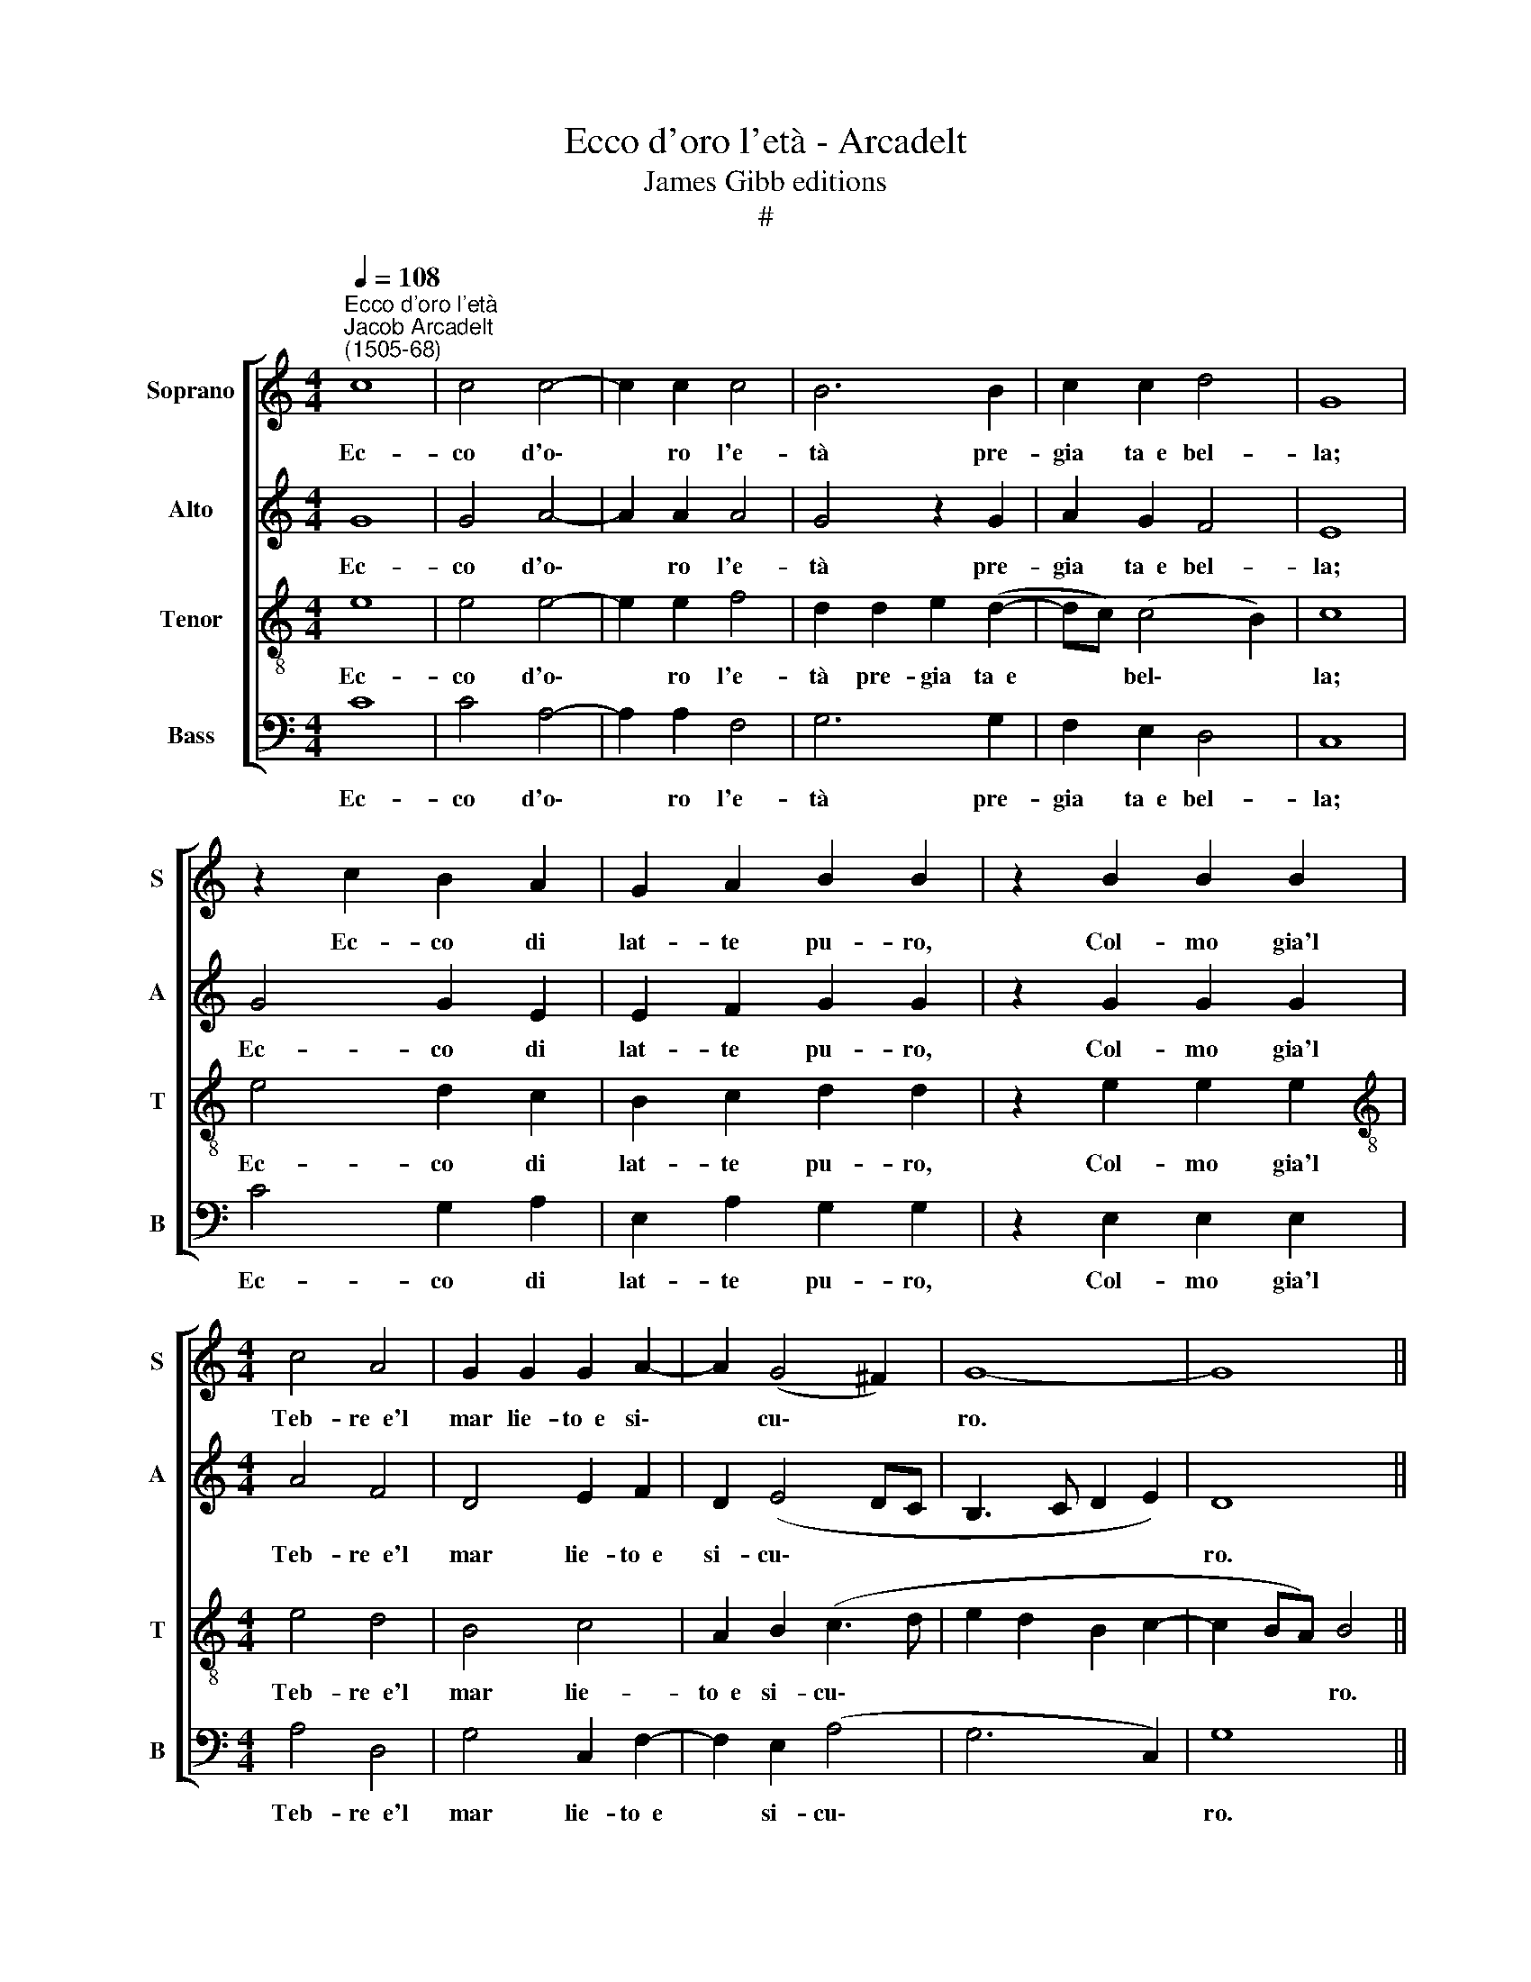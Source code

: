 X:1
T:Ecco d'oro l'età - Arcadelt
T:James Gibb editions
T:#
%%score [ 1 2 3 4 ]
L:1/8
Q:1/4=108
M:4/4
K:C
V:1 treble nm="Soprano" snm="S"
V:2 treble nm="Alto" snm="A"
V:3 treble-8 nm="Tenor" snm="T"
V:4 bass nm="Bass" snm="B"
V:1
"^Ecco d'oro l'età""^Jacob Arcadelt\n(1505-68)" c8 | c4 c4- | c2 c2 c4 | B6 B2 | c2 c2 d4 | G8 | %6
w: Ec-|co d'o\-|* ro l'e-|tà pre-|gia ta~~e bel-|la;|
 z2 c2 B2 A2 | G2 A2 B2 B2 | z2 B2 B2 B2 |[M:4/4] c4 A4 | G2 G2 G2 A2- | A2 (G4 ^F2) | G8- | G8 || %14
w: Ec- co di|lat- te pu- ro,|Col- mo gia'l|Teb- re~~e'l|mar lie- to~~e si\-|* cu\- *|ro.||
 B8 | c2 c2 d2 d2 | B2 B2 z2 B2 | c2 B2 c2 A2 | B2 B2 z2 c2 | A2 c2 c2 c2- | c2 B4 A2 | A2 G2 A4 | %22
w: Poi|che be- ni- gna|stel- la de|per- la tan- to|ra- ra Al|te- ne- re l'au\-|* gu- sto~il|ca- po~a- dor-|
 G4 z2 G2 | G2 G2 G2 G2 | A2 A2 A2 B2 | G2 A2 z2 G2 | c4 A2 (B2- | BA A4 G2) | A8- | A4 z2 d2 | %30
w: na, L'an-|ti- ca pa- ce~~ho-|mai dop- pia ri-|tor- na, dop-|pia ri- tor\-||na,|* Ed|
 d2 e2 c3 d | e2 d2 z2 d2 | e2 d2 c2 c2 | B6 B2 | c2 c2 d4 | G4 z2 G2 |: A2 B2 c2 d2 | e4 d2 c2- | %38
w: in voc' al- ta~~e|chia- ra Per|o- gni cli- ma|gia suon'|il ro- mo-|re, D'Ot-|ta- vio Mar- ga-|ri- ta pac'|
 c2 B2 (A4- | A2 F2 G4) |1 G4 z2 G2 :|2[Q:1/4=101] G8- ||[Q:1/4=94] G8 |[Q:1/4=92] !fermata!G8 |] %44
w: * e~~a- mo\-||re, D'Ot-|re.|||
V:2
 G8 | G4 A4- | A2 A2 A4 | G4 z2 G2 | A2 G2 F4 | E8 | G4 G2 E2 | E2 F2 G2 G2 | z2 G2 G2 G2 | %9
w: Ec-|co d'o\-|* ro l'e-|tà pre-|gia ta~~e bel-|la;|Ec- co di|lat- te pu- ro,|Col- mo gia'l|
[M:4/4] A4 F4 | D4 E2 F2 | D2 (E4 DC | B,3 C D2 E2) | D8 || G8 | G2 G2 A2 A2 | G2 G2 z2 G2 | %17
w: Teb- re~~e'l|mar lie- to~~e|si- cu\- * *||ro.|Poi|che be- ni- gna|stel- la de|
 A2 G2 G2 ^F2 | G2 G2 z2 A2 | F2 A4 G2- | G2 G4 F2- | F2 E2 E2 D2 | E2 E2 z2 E2 | E2 E2 D2 E2 | %24
w: per- la tan- to|ra- ra Al|te- ne- re|* l'au- gu\-|* sto~il ca- po~a-|dor- na, L'an-|ti- ca pa- ce~~ho-|
 (F3 E D4) | z2 C2 F2 D2 | E4 D4 | z2 C2 F2 D2 | (E4 D4) | A,4 z2 A2 | G2"^1" G2 A2 A2 | %31
w: mai * *|dop- pia ri-|tor- na,|dop- pia ri-|tor\- *|na, Ed|in voc' al- ta~~e|
 B2 B2 z2 B2 | c2 B2 A2 A2 | G6 G2 | G2 A2 F4 | E2 C2 D2 E2 |: F2 G2 A2 B2 | c3 B A2 G2 | %38
w: chia- ra Per|o- gni cli- ma|gia suon'|il ro- mo-|re, D'Ot- ta- vio|Mar- ga- ri- ta|pac' e~~a- mo- re,|
 z2 G2 E2 (C2 | FEDC D4) |1 E2 C2 D2 E2 :|2 E2 E4 D2 || (E6 DC) | !fermata!D8 |] %44
w: pac' e~~a- mo\-||re, D'Ot- ta- vio|re, pac' e~~a-|mo\- * *|re.|
V:3
 e8 | e4 e4- | e2 e2 f4 | d2 d2 e2 (d2- | dc) (c4 B2) | c8 | e4 d2 c2 | B2 c2 d2 d2 | z2 e2 e2 e2 | %9
w: Ec-|co d'o\-|* ro l'e-|tà pre- gia ta~~e|* * bel\- *|la;|Ec- co di|lat- te pu- ro,|Col- mo gia'l|
[M:4/4][K:treble-8] e4 d4 | B4 c4 | A2 B2 (c3 d | e2 d2 B2 c2- | c2 BA) B4 || d8 | e2 g2 g2 f2 | %16
w: Teb- re~~e'l|mar lie-|to~~e si- cu\- *||* * * ro.|Poi|che be- ni- gna|
 e2 d2 z2 d2 | f2 d2 e2 d2 | d2 d2 z2 f2 | c2 f4 e2- | e2 d4 d2 | c2 B4 A2 | c2 B2 z2 B2 | %23
w: stel- la de|per- la tan- to|ra- ra Al|te- ne- re|* l'au- gu-|sto~il ca- po~a-|dor- na, L'an-|
 B2 c2 c2 B2 | c2 c2 f2 d2 | e4 d4 | z2 c2 f2 d2 | e4 d2 d2 | d2 c2 f4 | e4 (f3 e | d2 g4 ^f2) | %31
w: ti- ca pa- ce~~ho-|mai dop- pia ri-|tor- na,|dop- pia ri-|tor- na, Ed|in voc' al-|ta~~e chia\- *||
 g4 z2 g2 | g2 g2 e2 f2 | d2 d2 e2 (d2- | dc) (c4 B2 | c4) G4 |: z8 | z2 g2 f2 e2 | d2 d2 c2 e2 | %39
w: ra Per|o- gni cli- ma|gia suon' il ro\-|* * mo\- *|* re,||D'Ot- ta- vio|Mar- ga- ri- ta|
 d2 (c4 B2) |1 c4 G4 :|2 c4 G4 || z2 c4 (BA) | !fermata!B8 |] %44
w: pac' e~~a\- *|mo- re,|mo- re,|a- mo\- *|re.|
V:4
 C8 | C4 A,4- | A,2 A,2 F,4 | G,6 G,2 | F,2 E,2 D,4 | C,8 | C4 G,2 A,2 | E,2 A,2 G,2 G,2 | %8
w: Ec-|co d'o\-|* ro l'e-|tà pre-|gia ta~~e bel-|la;|Ec- co di|lat- te pu- ro,|
 z2 E,2 E,2 E,2 |[M:4/4] A,4 D,4 | G,4 C,2 F,2- | F,2 E,2 (A,4 | G,6 C,2) | G,8 || G,8 | %15
w: Col- mo gia'l|Teb- re~~e'l|mar lie- to~~e|* si- cu\-||ro.|Poi|
 C2 E2 D2 D2 | G,2 G,2 z2 G,2 | F,2 G,2 C,2 D,2 | G,2 G,2 z2 F,2 | F,2 F,2 C2 C2 | G,4 D,4 | %21
w: che be- ni- gna|stel- la de|per- la tan- to|ra- ra Al|te- ne- re l'au-|gu- sto~il|
 E,2 E,2 F,4 | E,4 z2 E,2 | E,2 C,2 G,2 G,2 | F,4 z2 G,2 | C2 A,2 _B,4 | A,4 z2 G,2 | C2 A,2 _B,4 | %28
w: ca- po~a- dor-|na, L'an-|ti- ca pa- ce~~ho-|mai dop-|pia ri- tor-|na, dop-|pia ri- tor-|
 A,4 z2 D2 | D2 C2 (D3 C | B,2) C2 A,4 | G,4 z2 G,2 | C2 G,2 A,2 F,2 | G,6 G,2 | E,2 F,2 D,4 | %35
w: na, Ed|m voc' al\- *|* ta~~e chia-|ra Per|o- gni cli- ma|gia suon'|il ro- mo-|
 C,4 z4 |: z8 | z2 C,2 D,2 E,2 | F,2 G,2 A,2 A,2 | F,2 A,2 G,4 |1 C,4 z4 :|2 C,2 C4 B,2 || %42
w: re,||D'Ot- ta- vio|Mar- ga- ri- ta|pac' e~~a- mo-|re,|re, pac' e~~a-|
 C4 G,4- | !fermata!G,8 |] %44
w: mo- re.||

